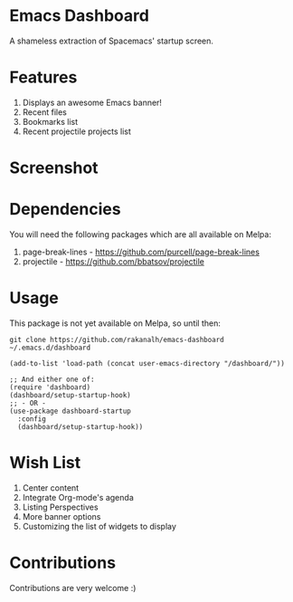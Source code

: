 * Emacs Dashboard
A shameless extraction of Spacemacs' startup screen.

* Features
  1. Displays an awesome Emacs banner!
  2. Recent files
  3. Bookmarks list
  4. Recent projectile projects list

* Screenshot

[[./screenshot.png]]

* Dependencies
You will need the following packages which are all available on Melpa:

1. page-break-lines - [[https://github.com/purcell/page-break-lines]]
2. projectile - [[https://github.com/bbatsov/projectile]]

* Usage

This package is not yet available on Melpa, so until then:

#+BEGIN_SRC shell
git clone https://github.com/rakanalh/emacs-dashboard ~/.emacs.d/dashboard
#+END_SRC

 #+BEGIN_SRC elisp
(add-to-list 'load-path (concat user-emacs-directory "/dashboard/"))

;; And either one of:
(require 'dashboard)
(dashboard/setup-startup-hook)
;; - OR -
(use-package dashboard-startup
  :config
  (dashboard/setup-startup-hook))
 #+END_SRC

* Wish List
  1. Center content
  2. Integrate Org-mode's agenda
  3. Listing Perspectives
  4. More banner options
  5. Customizing the list of widgets to display

* Contributions
Contributions are very welcome :)
